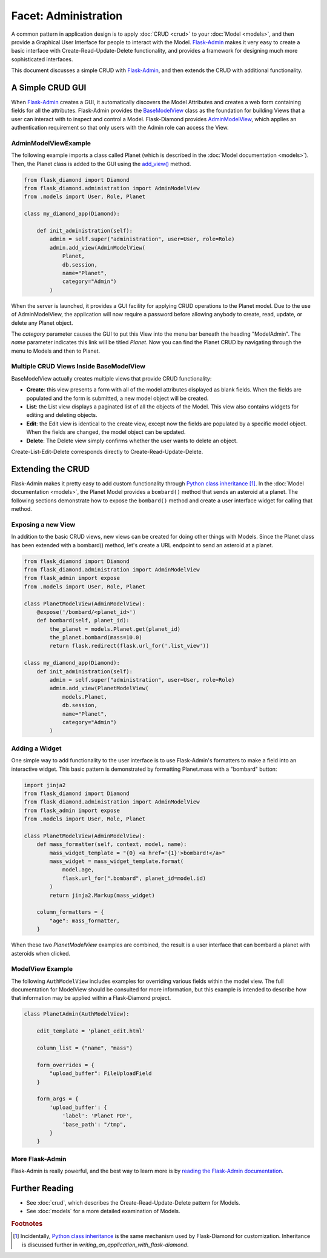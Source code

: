 Facet: Administration
=====================

A common pattern in application design is to apply :doc:`CRUD <crud>` to your :doc:`Model <models>`, and then provide a Graphical User Interface for people to interact with the Model.  `Flask-Admin <http://flask-admin.readthedocs.org/>`_ makes it very easy to create a basic interface with Create-Read-Update-Delete functionality, and provides a framework for designing much more sophisticated interfaces.

This document discusses a simple CRUD with `Flask-Admin <http://flask-admin.readthedocs.org/>`_, and then extends the CRUD with additional functionality.

A Simple CRUD GUI
-----------------

When `Flask-Admin <http://flask-admin.readthedocs.org/>`_ creates a GUI, it automatically discovers the Model Attributes and creates a web form containing fields for all the attributes.  Flask-Admin provides the `BaseModelView <http://flask-admin.readthedocs.org/en/latest/api/mod_model/#flask_admin.model.BaseModelView>`_ class as the foundation for building Views that a user can interact with to inspect and control a Model.  Flask-Diamond provides `AdminModelView <http://flask-diamond.readthedocs.org/en/latest/api/#flask_diamond.administration.AdminModelView>`_, which applies an authentication requirement so that only users with the Admin role can access the View.

AdminModelViewExample
^^^^^^^^^^^^^^^^^^^^^

The following example imports a class called Planet (which is described in the :doc:`Model documentation <models>`).  Then, the Planet class is added to the GUI using the `add_view() <http://flask-admin.readthedocs.org/en/latest/api/mod_base/#flask_admin.base.Admin.add_view>`_ method.

.. code-block:: python

    from flask_diamond import Diamond
    from flask_diamond.administration import AdminModelView
    from .models import User, Role, Planet

    class my_diamond_app(Diamond):

        def init_administration(self):
            admin = self.super("administration", user=User, role=Role)
            admin.add_view(AdminModelView(
                Planet,
                db.session,
                name="Planet",
                category="Admin")
            )

When the server is launched, it provides a GUI facility for applying CRUD operations to the Planet model.  Due to the use of AdminModelView, the application will now require a password before allowing anybody to create, read, update, or delete any Planet object.

The *category* parameter causes the GUI to put this View into the menu bar beneath the heading "ModelAdmin".  The *name* parameter indicates this link will be titled *Planet*.  Now you can find the Planet CRUD by navigating through the menu to Models and then to Planet.

Multiple CRUD Views Inside BaseModelView
^^^^^^^^^^^^^^^^^^^^^^^^^^^^^^^^^^^^^^^^

BaseModelView actually creates multiple views that provide CRUD functionality:

- **Create**: this view presents a form with all of the model attributes displayed as blank fields.  When the fields are populated and the form is submitted, a new model object will be created.
- **List**: the List view displays a paginated list of all the objects of the Model.  This view also contains widgets for editing and deleting objects.
- **Edit**: the Edit view is identical to the create view, except now the fields are populated by a specific model object.  When the fields are changed, the model object can be updated.
- **Delete**: The Delete view simply confirms whether the user wants to delete an object.

Create-List-Edit-Delete corresponds directly to Create-Read-Update-Delete.

Extending the CRUD
------------------

Flask-Admin makes it pretty easy to add custom functionality through `Python class inheritance <https://docs.python.org/2/tutorial/classes.html>`_ [#f1]_.
In the :doc:`Model documentation <models>`, the Planet Model provides a ``bombard()`` method that sends an asteroid at a planet.
The following sections demonstrate how to expose the ``bombard()`` method and create a user interface widget for calling that method.

Exposing a new View
^^^^^^^^^^^^^^^^^^^

In addition to the basic CRUD views, new views can be created for doing other things with Models.
Since the Planet class has been extended with a bombard() method, let's create a URL endpoint to send an asteroid at a planet.

.. code-block:: python

    from flask_diamond import Diamond
    from flask_diamond.administration import AdminModelView
    from flask_admin import expose
    from .models import User, Role, Planet

    class PlanetModelView(AdminModelView):
        @expose('/bombard/<planet_id>')
        def bombard(self, planet_id):
            the_planet = models.Planet.get(planet_id)
            the_planet.bombard(mass=10.0)
            return flask.redirect(flask.url_for('.list_view'))

    class my_diamond_app(Diamond):
        def init_administration(self):
            admin = self.super("administration", user=User, role=Role)
            admin.add_view(PlanetModelView(
                models.Planet,
                db.session,
                name="Planet",
                category="Admin")
            )


Adding a Widget
^^^^^^^^^^^^^^^

One simple way to add functionality to the user interface is to use Flask-Admin's formatters to make a field into an interactive widget.  This basic pattern is demonstrated by formatting Planet.mass with a "bombard" button:

.. code-block:: python

    import jinja2
    from flask_diamond import Diamond
    from flask_diamond.administration import AdminModelView
    from flask_admin import expose
    from .models import User, Role, Planet

    class PlanetModelView(AdminModelView):
        def mass_formatter(self, context, model, name):
            mass_widget_template = "{0} <a href='{1}'>bombard!</a>"
            mass_widget = mass_widget_template.format(
                model.age,
                flask.url_for(".bombard", planet_id=model.id)
            )
            return jinja2.Markup(mass_widget)

        column_formatters = {
            "age": mass_formatter,
        }

When these two *PlanetModelView* examples are combined, the result is a user interface that can bombard a planet with asteroids when clicked.

ModelView Example
^^^^^^^^^^^^^^^^^

The following ``AuthModelView`` includes examples for overriding various fields within the model view.  The full documentation for ModelView should be consulted for more information, but this example is intended to describe how that information may be applied within a Flask-Diamond project.

.. code-block:: python

    class PlanetAdmin(AuthModelView):

        edit_template = 'planet_edit.html'

        column_list = ("name", "mass")

        form_overrides = {
            "upload_buffer": FileUploadField
        }

        form_args = {
            'upload_buffer': {
                'label': 'Planet PDF',
                'base_path': "/tmp",
            }
        }

More Flask-Admin
^^^^^^^^^^^^^^^^

Flask-Admin is really powerful, and the best way to learn more is by `reading the Flask-Admin documentation <http://flask-admin.readthedocs.org/en/latest/introduction/>`_.

Further Reading
---------------

- See :doc:`crud`, which describes the Create-Read-Update-Delete pattern for Models.
- See :doc:`models` for a more detailed examination of Models.

.. rubric:: Footnotes

.. [#f1] Incidentally, `Python class inheritance <https://docs.python.org/2/tutorial/classes.html>`_ is the same mechanism used by Flask-Diamond for customization.  Inheritance is discussed further in `writing_an_application_with_flask-diamond`.
